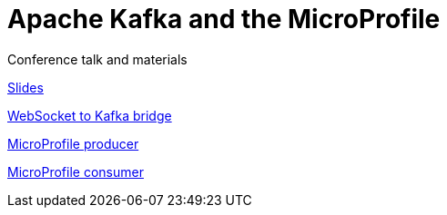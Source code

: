 = Apache Kafka and the MicroProfile

Conference talk and materials 

link:https://speakerdeck.com/matzew/stream-processing-with-microprofile-and-apache-kafka[Slides]

link:WebSocket[WebSocket to Kafka bridge]

link:swarm-kafka[MicroProfile producer]

link:swarm-kafka-consumer[MicroProfile consumer]


